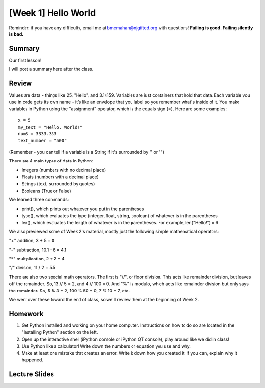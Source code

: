 [Week 1] Hello World
===================

Reminder: if you have any difficulty, email me at bmcmahan@njgifted.org with questions!
**Failing is good.  Failing silently is bad.**

Summary
-------

Our first lesson!

I will post a summary here after the class.


Review
------

Values are data - things like 25, "Hello", and 3.14159. Variables are just containers that hold that data. Each variable you use in code gets its own name - it's like an envelope that you label so you remember what's inside of it. You make variables in Python using the "assignment" operator, which is the equals sign (=). Here are some examples:
::
    x = 5
    my_text = "Hello, World!"
    num3 = 3333.333
    text_number = "500"

(Remember - you can tell if a variable is a String if it's surrounded by '' or "")

There are 4 main types of data in Python:

- Integers (numbers with no decimal place)
- Floats (numbers with a decimal place)
- Strings (text, surrounded by quotes)
- Booleans (True or False)

We learned three commands:

- print(), which prints out whatever you put in the parentheses
- type(), which evaluates the type (integer, float, string, boolean) of whatever is in the parentheses
- len(), which evaluates the length of whatever is in the parentheses. For example, len("Hello!") = 6

We also previewed some of Week 2's material, mostly just the following simple mathematical operators:

"+" addition, 3 + 5 = 8

"-" subtraction, 10.1 - 6 = 4.1

"*" multiplication, 2 * 2 = 4

"/" division, 11 / 2 = 5.5

There are also two special math operators. The first is "//", or floor division. This acts like remainder division, but leaves off the remainder. So, 13 // 5 = 2, and 4 // 100 = 0. And "%" is modulo, which acts like remainder division but only says the remainder. So, 5 % 3 = 2, 100 % 50 = 0, 7 % 10 = 7, etc.

We went over these toward the end of class, so we'll review them at the beginning of Week 2.

Homework
--------

1. Get Python installed and working on your home computer.  Instructions on how to do so are located in the "Installing Python" section on the left.

2. Open up the interactive shell (iPython console or iPython QT console), play around like we did in class!

3. Use Python like a calculator!  Write down the numbers or equation you use and why.

4. Make at least one mistake that creates an error.  Write it down how you created it.  If you can, explain why it happened.

Lecture Slides
--------------

.. raw:: html

    <iframe src="https://docs.google.com/presentation/d/1oT1cGACGY7w9fE8IkMVfULxoxOtD78R4LkFnV6ZCj44/embed?start=false&loop=false&delayms=3000" frameborder="0" width="960" height="569" allowfullscreen="true" mozallowfullscreen="true" webkitallowfullscreen="true"></iframe>
